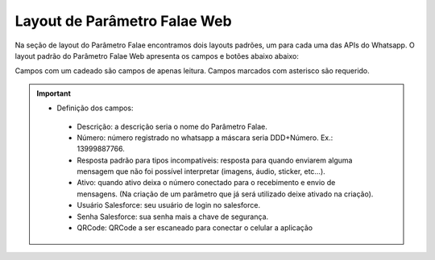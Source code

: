 #################
Layout de Parâmetro Falae Web
#################

Na seção de layout do Parâmetro Falae encontramos dois layouts padrões, um para cada uma das APIs do Whatsapp. 
O layout padrão do Parâmetro Falae Web apresenta os campos e botões abaixo abaixo:

.. image:: layout6.png
    :width: 700px
    :alt: Solidity logo
    :align: center
    
Campos com um cadeado são campos de apenas leitura. Campos marcados com asterisco são requerido.

.. Important::
   - Definição dos campos:
    -  Descrição: a descrição seria o nome do Parâmetro Falae.
    -  Número: número registrado no whatsapp a máscara seria DDD+Número. Ex.: 13999887766.
    -  Resposta padrão para tipos incompatíveis: resposta para quando enviarem alguma mensagem que não foi possível interpretar (imagens, áudio, sticker, etc…).
    -  Ativo: quando ativo deixa o número conectado para o recebimento e envio de mensagens. (Na criação de um parâmetro que já será utilizado deixe ativado na criação).
    -  Usuário Salesforce: seu usuário de login no salesforce.
    -  Senha Salesforce: sua senha mais a chave de segurança.
    -  QRCode: QRCode a ser escaneado para conectar o celular a aplicação
